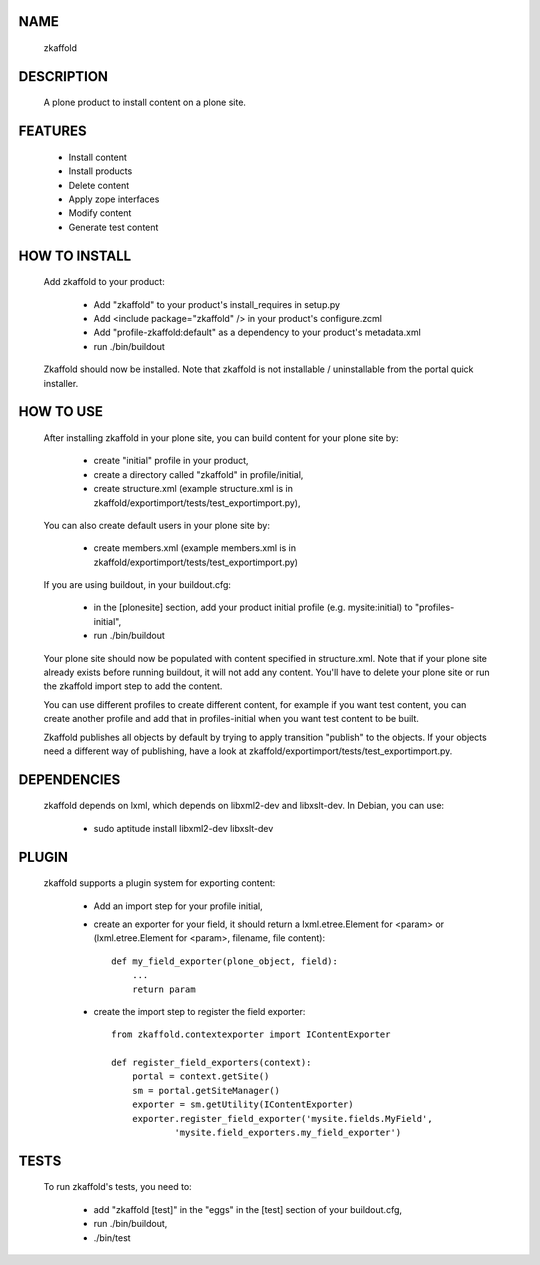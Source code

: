NAME
----

    zkaffold

DESCRIPTION
-----------

    A plone product to install content on a plone site.

FEATURES
--------

    * Install content
    * Install products
    * Delete content
    * Apply zope interfaces
    * Modify content
    * Generate test content

HOW TO INSTALL
--------------

    Add zkaffold to your product:

      * Add "zkaffold" to your product's install_requires in setup.py
      * Add <include package="zkaffold" /> in your product's configure.zcml
      * Add "profile-zkaffold:default" as a dependency to your product's
        metadata.xml
      * run ./bin/buildout

    Zkaffold should now be installed.  Note that zkaffold is not installable /
    uninstallable from the portal quick installer.

HOW TO USE
----------

    After installing zkaffold in your plone site, you can build content for
    your plone site by:

      * create "initial" profile in your product,
      * create a directory called "zkaffold" in profile/initial,
      * create structure.xml (example structure.xml is in
        zkaffold/exportimport/tests/test_exportimport.py),

    You can also create default users in your plone site by:

      * create members.xml (example members.xml is in
        zkaffold/exportimport/tests/test_exportimport.py)

    If you are using buildout, in your buildout.cfg:

      * in the [plonesite] section, add your product initial profile (e.g.
        mysite:initial) to "profiles-initial",
      * run ./bin/buildout

    Your plone site should now be populated with content specified in
    structure.xml.  Note that if your plone site already exists before running
    buildout, it will not add any content.  You'll have to delete your plone
    site or run the zkaffold import step to add the content.

    You can use different profiles to create different content, for example if
    you want test content, you can create another profile and add that in
    profiles-initial when you want test content to be built.

    Zkaffold publishes all objects by default by trying to apply transition
    "publish" to the objects.  If your objects need a different way of
    publishing, have a look at
    zkaffold/exportimport/tests/test_exportimport.py.

DEPENDENCIES
------------

    zkaffold depends on lxml, which depends on libxml2-dev and libxslt-dev.
    In Debian, you can use:

      * sudo aptitude install libxml2-dev libxslt-dev

PLUGIN
------

    zkaffold supports a plugin system for exporting content:

      * Add an import step for your profile initial,
      * create an exporter for your field, it should return a
        lxml.etree.Element for <param> or (lxml.etree.Element for <param>,
        filename, file content)::

            def my_field_exporter(plone_object, field):
                ...
                return param

      * create the import step to register the field exporter::

            from zkaffold.contextexporter import IContentExporter

            def register_field_exporters(context):
                portal = context.getSite()
                sm = portal.getSiteManager()
                exporter = sm.getUtility(IContentExporter)
                exporter.register_field_exporter('mysite.fields.MyField',
                        'mysite.field_exporters.my_field_exporter')

TESTS
-----

    To run zkaffold's tests, you need to:

      * add "zkaffold [test]" in the "eggs" in the [test] section of your
        buildout.cfg,
      * run ./bin/buildout,
      * ./bin/test
